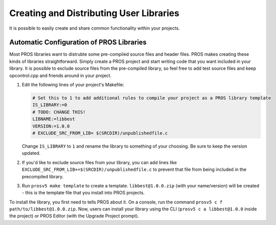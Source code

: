 ========================================
Creating and Distributing User Libraries
========================================

It is possible to easily create and share common functionality within your projects.


Automatic Configuration of PROS Libraries
=========================================
Most PROS libraries want to distrubte some pre-compiled source files and header files. PROS makes
creating these kinds of libraries straightforward. Simply create a PROS project and start writing
code that you want included in your library. It is possible to exclude source files from the 
pre-compiled library, so feel free to add test source files and keep opcontrol.cpp and friends
around in your project.

1. Edit the following lines of your project's Makefile:
   
   .. highlight: Makefile
   .. code-block:: Makefile
   
       # Set this to 1 to add additional rules to compile your project as a PROS library template
       IS_LIBRARY:=0
       # TODO: CHANGE THIS!
       LIBNAME:=libbest
       VERSION:=1.0.0
       # EXCLUDE_SRC_FROM_LIB= $(SRCDIR)/unpublishedfile.c
   
   Change ``IS_LIBRARY`` to ``1`` and rename the library to something of your choosing. Be sure to
   keep the version updated.
2. If you'd like to exclude source files from your library, you can add lines like 
   ``EXCLUDE_SRC_FROM_LIB+=$(SRCDIR)/unpublishedfile.c`` to prevent that file from being included
   in the precompiled library.
3. Run ``prosv5 make template`` to create a template. ``libbest@1.0.0.zip`` (with your
   name/version) will be created - this is the template file that you install into PROS projects.

To install the library, you first need to tells PROS about it. On a console, run the command 
``prosv5 c f path/to/libbest@1.0.0.zip``. Now, users can install your library using the CLI
(``prosv5 c a libbest@1.0.0`` inside the project) or PROS Editor (with the Upgrade Project prompt).